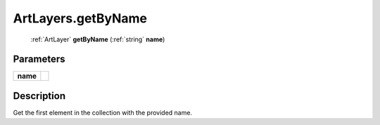 .. _ArtLayers.getByName:

================================================
ArtLayers.getByName
================================================

   :ref:`ArtLayer` **getByName** (:ref:`string` **name**)


Parameters
----------

+----------+--+
| **name** |  |
+----------+--+



Description
-----------

Get the first element in the collection with the provided name.




